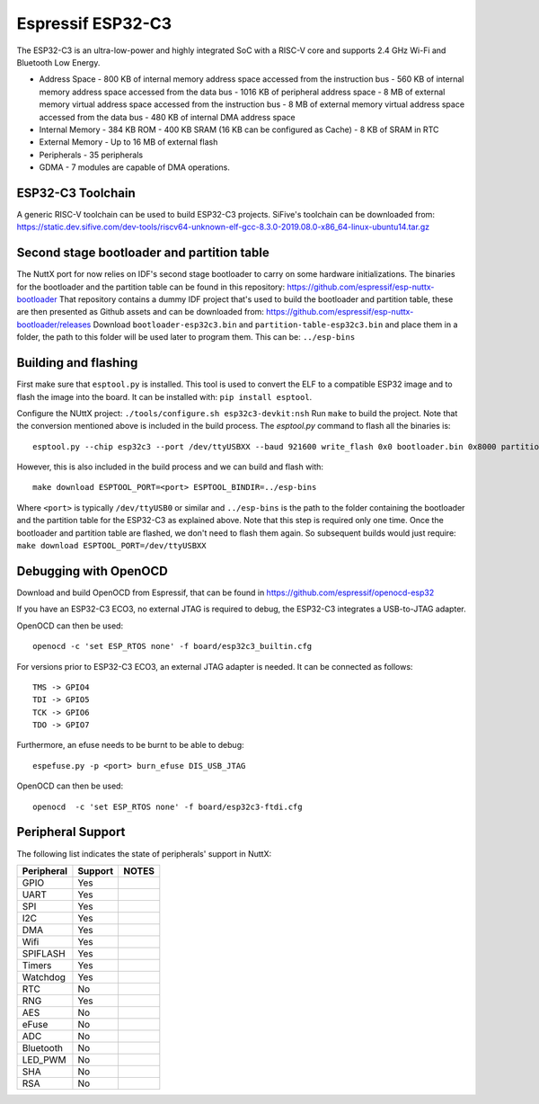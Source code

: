 ==================
Espressif ESP32-C3
==================

The ESP32-C3 is an ultra-low-power and highly integrated SoC with a RISC-V
core and supports 2.4 GHz Wi-Fi and Bluetooth Low Energy.

* Address Space
  - 800 KB of internal memory address space accessed from the instruction bus
  - 560 KB of internal memory address space accessed from the data bus
  - 1016 KB of peripheral address space
  - 8 MB of external memory virtual address space accessed from the instruction bus
  - 8 MB of external memory virtual address space accessed from the data bus
  - 480 KB of internal DMA address space
* Internal Memory
  - 384 KB ROM
  - 400 KB SRAM (16 KB can be configured as Cache)
  - 8 KB of SRAM in RTC
* External Memory
  - Up to 16 MB of external flash
* Peripherals
  - 35 peripherals
* GDMA
  - 7 modules are capable of DMA operations.

ESP32-C3 Toolchain
==================

A generic RISC-V toolchain can be used to build ESP32-C3 projects.
SiFive's toolchain can be downloaded from: https://static.dev.sifive.com/dev-tools/riscv64-unknown-elf-gcc-8.3.0-2019.08.0-x86_64-linux-ubuntu14.tar.gz

Second stage bootloader and partition table
===========================================

The NuttX port for now relies on IDF's second stage bootloader to carry on some hardware
initializations.  The binaries for the bootloader and the partition table can be found in
this repository: https://github.com/espressif/esp-nuttx-bootloader
That repository contains a dummy IDF project that's used to build the bootloader and
partition table, these are then presented as Github assets and can be downloaded
from: https://github.com/espressif/esp-nuttx-bootloader/releases
Download ``bootloader-esp32c3.bin`` and ``partition-table-esp32c3.bin`` and place them
in a folder, the path to this folder will be used later to program them. This
can be: ``../esp-bins``

Building and flashing
=====================

First make sure that ``esptool.py`` is installed.  This tool is used to convert
the ELF to a compatible ESP32 image and to flash the image into the board.
It can be installed with: ``pip install esptool``.

Configure the NUttX project: ``./tools/configure.sh esp32c3-devkit:nsh``
Run ``make`` to build the project.  Note that the conversion mentioned above is
included in the build process.  
The `esptool.py` command to flash all the binaries is::

     esptool.py --chip esp32c3 --port /dev/ttyUSBXX --baud 921600 write_flash 0x0 bootloader.bin 0x8000 partition-table.bin 0x10000 nuttx.bin

However, this is also included in the build process and we can build and flash with::

   make download ESPTOOL_PORT=<port> ESPTOOL_BINDIR=../esp-bins

Where ``<port>`` is typically ``/dev/ttyUSB0`` or similar and ``../esp-bins`` is 
the path to the folder containing the bootloader and the partition table
for the ESP32-C3 as explained above.
Note that this step is required only one time.  Once the bootloader and partition
table are flashed, we don't need to flash them again.  So subsequent builds
would just require: ``make download ESPTOOL_PORT=/dev/ttyUSBXX``

Debugging with OpenOCD
======================

Download and build OpenOCD from Espressif, that can be found in 
https://github.com/espressif/openocd-esp32  

If you have an ESP32-C3 ECO3, no external JTAG is required to debug, the ESP32-C3
integrates a USB-to-JTAG adapter.  

OpenOCD can then be used::

   openocd -c 'set ESP_RTOS none' -f board/esp32c3_builtin.cfg

For versions prior to ESP32-C3 ECO3, an external JTAG adapter is needed.
It can be connected as follows::

  TMS -> GPIO4
  TDI -> GPIO5
  TCK -> GPIO6
  TDO -> GPIO7

Furthermore, an efuse needs to be burnt to be able to debug::
  
  espefuse.py -p <port> burn_efuse DIS_USB_JTAG

OpenOCD can then be used::

  openocd  -c 'set ESP_RTOS none' -f board/esp32c3-ftdi.cfg

Peripheral Support
==================

The following list indicates the state of peripherals' support in NuttX:

========== ======= =====
Peripheral Support NOTES
========== ======= =====
GPIO         Yes       
UART         Yes
SPI          Yes       
I2C          Yes       
DMA          Yes       
Wifi         Yes       
SPIFLASH     Yes
Timers       Yes
Watchdog     Yes
RTC          No
RNG          Yes
AES          No
eFuse        No
ADC          No
Bluetooth    No
LED_PWM      No
SHA          No
RSA          No
========== ======= =====


